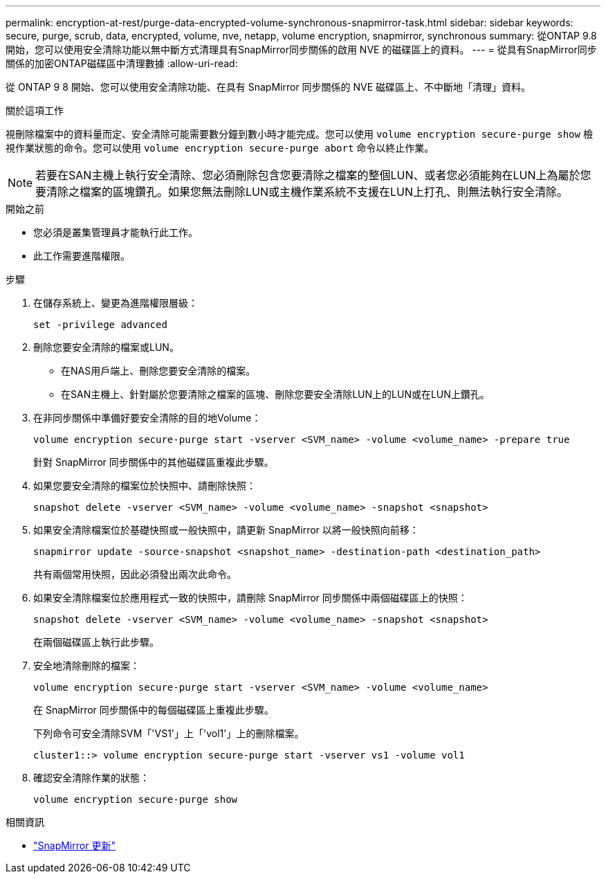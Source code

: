 ---
permalink: encryption-at-rest/purge-data-encrypted-volume-synchronous-snapmirror-task.html 
sidebar: sidebar 
keywords: secure, purge, scrub, data, encrypted, volume, nve, netapp, volume encryption, snapmirror, synchronous 
summary: 從ONTAP 9.8 開始，您可以使用安全清除功能以無中斷方式清理具有SnapMirror同步關係的啟用 NVE 的磁碟區上的資料。 
---
= 從具有SnapMirror同步關係的加密ONTAP磁碟區中清理數據
:allow-uri-read: 


[role="lead"]
從 ONTAP 9 8 開始、您可以使用安全清除功能、在具有 SnapMirror 同步關係的 NVE 磁碟區上、不中斷地「清理」資料。

.關於這項工作
視刪除檔案中的資料量而定、安全清除可能需要數分鐘到數小時才能完成。您可以使用 `volume encryption secure-purge show` 檢視作業狀態的命令。您可以使用 `volume encryption secure-purge abort` 命令以終止作業。


NOTE: 若要在SAN主機上執行安全清除、您必須刪除包含您要清除之檔案的整個LUN、或者您必須能夠在LUN上為屬於您要清除之檔案的區塊鑽孔。如果您無法刪除LUN或主機作業系統不支援在LUN上打孔、則無法執行安全清除。

.開始之前
* 您必須是叢集管理員才能執行此工作。
* 此工作需要進階權限。


.步驟
. 在儲存系統上、變更為進階權限層級：
+
`set -privilege advanced`

. 刪除您要安全清除的檔案或LUN。
+
** 在NAS用戶端上、刪除您要安全清除的檔案。
** 在SAN主機上、針對屬於您要清除之檔案的區塊、刪除您要安全清除LUN上的LUN或在LUN上鑽孔。


. 在非同步關係中準備好要安全清除的目的地Volume：
+
`volume encryption secure-purge start -vserver <SVM_name> -volume <volume_name> -prepare true`

+
針對 SnapMirror 同步關係中的其他磁碟區重複此步驟。

. 如果您要安全清除的檔案位於快照中、請刪除快照：
+
`snapshot delete -vserver <SVM_name> -volume <volume_name> -snapshot <snapshot>`

. 如果安全清除檔案位於基礎快照或一般快照中，請更新 SnapMirror 以將一般快照向前移：
+
`snapmirror update -source-snapshot <snapshot_name> -destination-path <destination_path>`

+
共有兩個常用快照，因此必須發出兩次此命令。

. 如果安全清除檔案位於應用程式一致的快照中，請刪除 SnapMirror 同步關係中兩個磁碟區上的快照：
+
`snapshot delete -vserver <SVM_name> -volume <volume_name> -snapshot <snapshot>`

+
在兩個磁碟區上執行此步驟。

. 安全地清除刪除的檔案：
+
`volume encryption secure-purge start -vserver <SVM_name> -volume <volume_name>`

+
在 SnapMirror 同步關係中的每個磁碟區上重複此步驟。

+
下列命令可安全清除SVM「'VS1'」上「'vol1'」上的刪除檔案。

+
[listing]
----
cluster1::> volume encryption secure-purge start -vserver vs1 -volume vol1
----
. 確認安全清除作業的狀態：
+
`volume encryption secure-purge show`



.相關資訊
* link:https://docs.netapp.com/us-en/ontap-cli/snapmirror-update.html["SnapMirror 更新"^]

